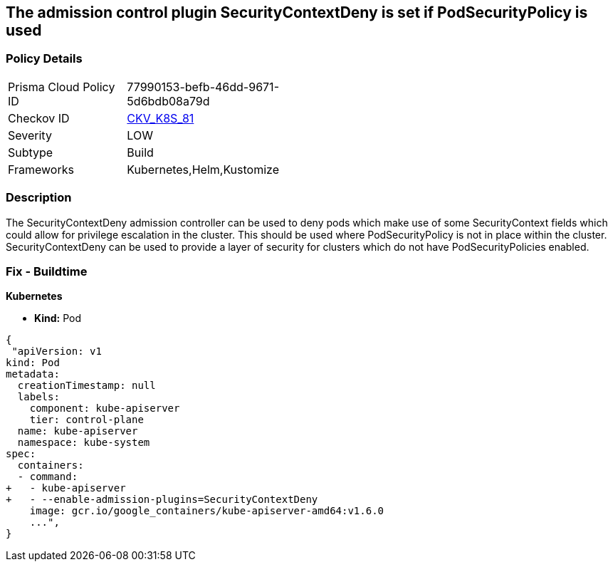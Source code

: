 == The admission control plugin SecurityContextDeny is set if PodSecurityPolicy is used
// Admission control plugin SecurityContextDeny is set if PodSecurityPolicy is used

=== Policy Details 

[width=45%]
[cols="1,1"]
|=== 
|Prisma Cloud Policy ID 
| 77990153-befb-46dd-9671-5d6bdb08a79d

|Checkov ID 
| https://github.com/bridgecrewio/checkov/tree/master/checkov/kubernetes/checks/resource/k8s/ApiServerSecurityContextDenyPlugin.py[CKV_K8S_81]

|Severity
|LOW

|Subtype
|Build

|Frameworks
|Kubernetes,Helm,Kustomize

|=== 



=== Description 


The SecurityContextDeny admission controller can be used to deny pods which make use of some SecurityContext fields which could allow for privilege escalation in the cluster.
This should be used where PodSecurityPolicy is not in place within the cluster.
SecurityContextDeny can be used to provide a layer of security for clusters which do not have PodSecurityPolicies enabled.

=== Fix - Buildtime


*Kubernetes* 


* *Kind:* Pod


[source,yaml]
----
{
 "apiVersion: v1
kind: Pod
metadata:
  creationTimestamp: null
  labels:
    component: kube-apiserver
    tier: control-plane
  name: kube-apiserver
  namespace: kube-system
spec:
  containers:
  - command:
+   - kube-apiserver
+   - --enable-admission-plugins=SecurityContextDeny
    image: gcr.io/google_containers/kube-apiserver-amd64:v1.6.0
    ...",
}
----

